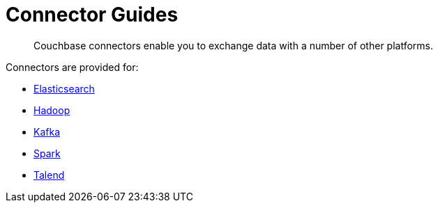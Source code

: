 = Connector Guides
:page-type: concept

[abstract]
Couchbase connectors enable you to exchange data with a number of other platforms.

Connectors are provided for:

* xref:elasticsearch-2.1/elastic-intro.adoc[Elasticsearch]
* xref:hadoop-1.2/hadoop.adoc#hadoop-1.2[Hadoop]
* xref:kafka-1.2/kafka-intro.adoc[Kafka]
* xref:spark-1.0/spark-intro.adoc[Spark]
* xref:talend/talend.adoc#hadoop-1.2[Talend]
